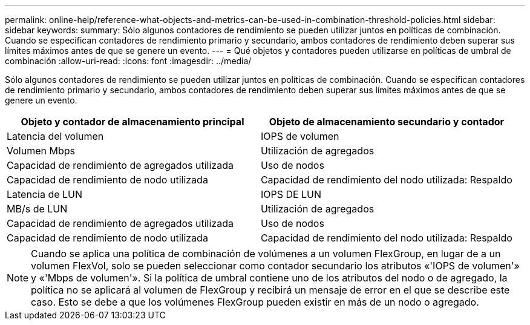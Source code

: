 ---
permalink: online-help/reference-what-objects-and-metrics-can-be-used-in-combination-threshold-policies.html 
sidebar: sidebar 
keywords:  
summary: Sólo algunos contadores de rendimiento se pueden utilizar juntos en políticas de combinación. Cuando se especifican contadores de rendimiento primario y secundario, ambos contadores de rendimiento deben superar sus límites máximos antes de que se genere un evento. 
---
= Qué objetos y contadores pueden utilizarse en políticas de umbral de combinación
:allow-uri-read: 
:icons: font
:imagesdir: ../media/


[role="lead"]
Sólo algunos contadores de rendimiento se pueden utilizar juntos en políticas de combinación. Cuando se especifican contadores de rendimiento primario y secundario, ambos contadores de rendimiento deben superar sus límites máximos antes de que se genere un evento.

|===
| Objeto y contador de almacenamiento principal | Objeto de almacenamiento secundario y contador 


 a| 
Latencia del volumen
 a| 
IOPS de volumen



 a| 
Volumen Mbps
 a| 
Utilización de agregados



 a| 
Capacidad de rendimiento de agregados utilizada
 a| 
Uso de nodos



 a| 
Capacidad de rendimiento de nodo utilizada
 a| 
Capacidad de rendimiento del nodo utilizada: Respaldo



 a| 
Latencia de LUN
 a| 
IOPS DE LUN



 a| 
MB/s de LUN
 a| 
Utilización de agregados



 a| 
Capacidad de rendimiento de agregados utilizada
 a| 
Uso de nodos



 a| 
Capacidad de rendimiento de nodo utilizada
 a| 
Capacidad de rendimiento del nodo utilizada: Respaldo

|===
[NOTE]
====
Cuando se aplica una política de combinación de volúmenes a un volumen FlexGroup, en lugar de a un volumen FlexVol, solo se pueden seleccionar como contador secundario los atributos «'IOPS de volumen'» y «'Mbps de volumen'». Si la política de umbral contiene uno de los atributos del nodo o de agregado, la política no se aplicará al volumen de FlexGroup y recibirá un mensaje de error en el que se describe este caso. Esto se debe a que los volúmenes FlexGroup pueden existir en más de un nodo o agregado.

====